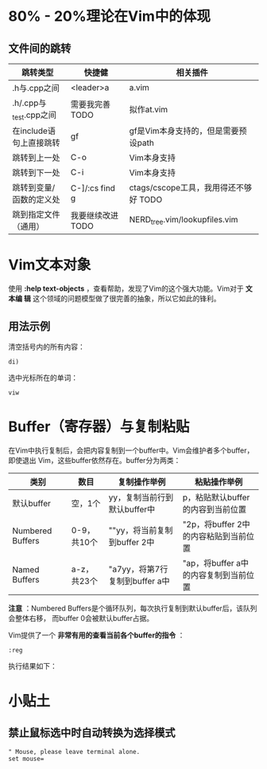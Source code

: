 * 80% - 20%理论在Vim中的体现
** 文件间的跳转

| 跳转类型                | 快捷健            | 相关插件                              |
|-------------------------+-------------------+---------------------------------------|
| .h与.cpp之间            | <leader>a         | a.vim                                 |
| .h/.cpp与_test.cpp之间  | 需要我完善 TODO   | 拟作at.vim                            |
| 在include语句上直接跳转 | gf                | gf是Vim本身支持的，但是需要预设path   |
| 跳转到上一处            | C-o               | Vim本身支持                           |
| 跳转到下一处            | C-i               | Vim本身支持                           |
| 跳转到变量/函数的定义处 | C-]/:cs find g    | ctags/cscope工具，我用得还不够好 TODO |
| 跳到指定文件（通用） | 我要继续改进 TODO | NERD_tree.vim/lookupfiles.vim         |
* Vim文本对象
使用 *:help text-objects* ，查看帮助，发现了Vim的这个强大功能。Vim对于 *文本编
辑* 这个领域的问题模型做了很完善的抽象，所以它如此的锋利。

** 用法示例
清空括号内的所有内容：
#+BEGIN_EXAMPLE
di) 
#+END_EXAMPLE

选中光标所在的单词：
#+BEGIN_EXAMPLE
viw
#+END_EXAMPLE

* Buffer（寄存器）与复制粘贴
在Vim中执行复制后，会把内容复制到一个buffer中。Vim会维护者多个buffer，即使退出
Vim，这些buffer依然存在。buffer分为两类：
| 类别             | 数目        | 复制操作举例                   | 粘贴操作举例                          |
|------------------+-------------+--------------------------------+---------------------------------------|
| 默认buffer       | 空，1个      | yy，复制当前行到默认buffer中   | p，粘贴默认buffer的内容到当前位置     |
| Numbered Buffers | 0-9，共10个 | ""yy，将当前复制到buffer 2中   | "2p，将buffer 2中的内容粘贴到当前位置 |
| Named Buffers    | a-z，共23个 | "a7yy，将第7行复制到buffer a中 | "ap，将buffer a中的内容复制到当前位置 |

*注意* ：Numbered Buffers是个循环队列，每次执行复制到默认buffer后，该队列会整体右移，
而buffer 0会被默认buffer占据。

Vim提供了一个 *非常有用的查看当前各个buffer的指令* ：
#+BEGIN_EXAMPLE
:reg
#+END_EXAMPLE

执行结果如下：

[[./img/vim-1.png]]

* 小贴土
** 禁止鼠标选中时自动转换为选择模式
#+begin_example
" Mouse, please leave terminal alone.                                                                  
set mouse=
#+end_example
